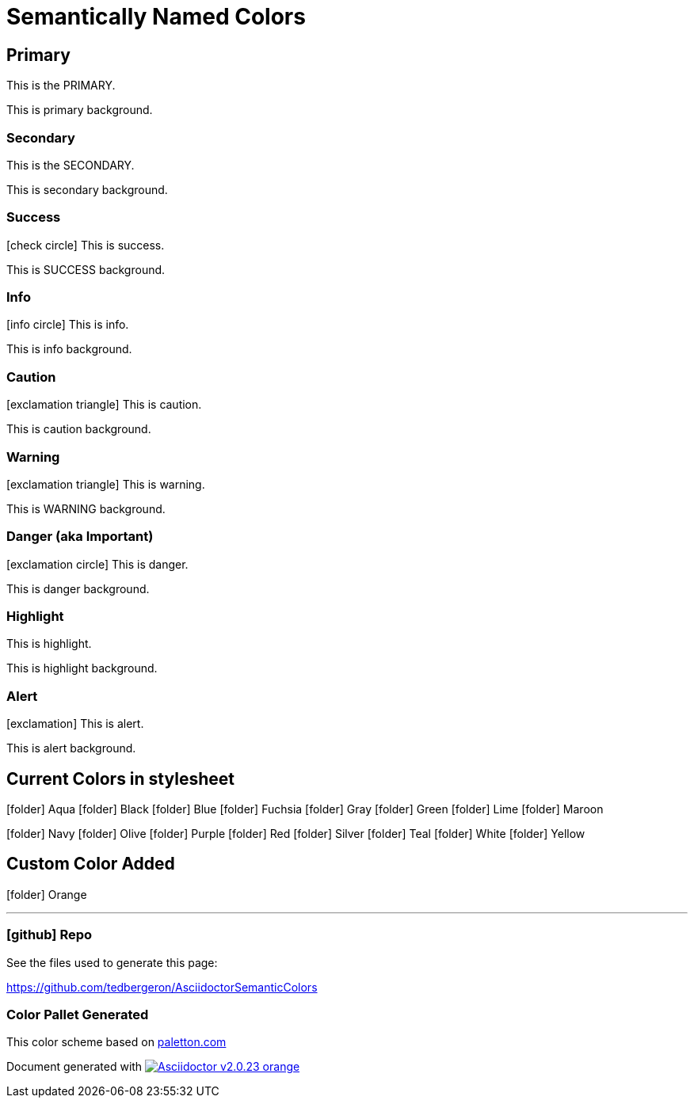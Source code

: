 = Semantically Named Colors
:icons: font
:docinfo1:


== Primary

[primary]#This is the PRIMARY.#

[primary-background]#This is primary background.#


=== [secondary]#Secondary#

[secondary]#This is the SECONDARY.#

[secondary-background]#This is secondary background.#


=== [success]#Success#

icon:check-circle[role=success] [success]#This is success.#

[success-background]#This is SUCCESS background.#


=== [info]#Info#

icon:info-circle[role=info] [info]#This is info.#

[info-background]#This is info background.#


=== [caution]#Caution#


icon:exclamation-triangle[role=caution] [caution]#This is caution.#

[caution-background]#This is caution background.#

=== [warning]#Warning#

icon:exclamation-triangle[role=warning] [warning]#This is warning.#

[warning-background]#This is WARNING background.#

=== [danger]#Danger (aka Important)#

icon:exclamation-circle[role=danger] [danger]#This is danger.#

[danger-background]#This is danger background.#


=== [highlight]#Highlight#

[highlight]#This is highlight.#

[highlight-background]#This is highlight background.#


=== [alert]#Alert#

icon:exclamation[role=alert] [alert]#This is alert.#

[alert-background]#This is alert background.#


== Current Colors in stylesheet

icon:folder[role=aqua] Aqua
icon:folder[role=black] Black
icon:folder[role=blue] Blue
icon:folder[role=fuchsia] Fuchsia
icon:folder[role=gray] Gray
icon:folder[role=green] Green
icon:folder[role=lime] Lime
icon:folder[role=maroon] Maroon


icon:folder[role=navy] Navy
icon:folder[role=olive] Olive
icon:folder[role=purple] Purple
icon:folder[role=red] Red
icon:folder[role=silver] Silver
icon:folder[role=teal] Teal
icon:folder[role=white] White
icon:folder[role=yellow] Yellow

== Custom Color Added

icon:folder[role=orange] Orange

'''

=== icon:github[] Repo

See the files used to generate this page:

https://github.com/tedbergeron/AsciidoctorSemanticColors

=== Color Pallet Generated

This color scheme based on link:http://paletton.com/#uid=5060u0kpDnlgIS3iWEhSCeIZAaP[paletton.com]

Document generated with link:http://asciidoctor.org/[image:https://img.shields.io/badge/Asciidoctor-v{asciidoctor-version}-orange.svg[]]
